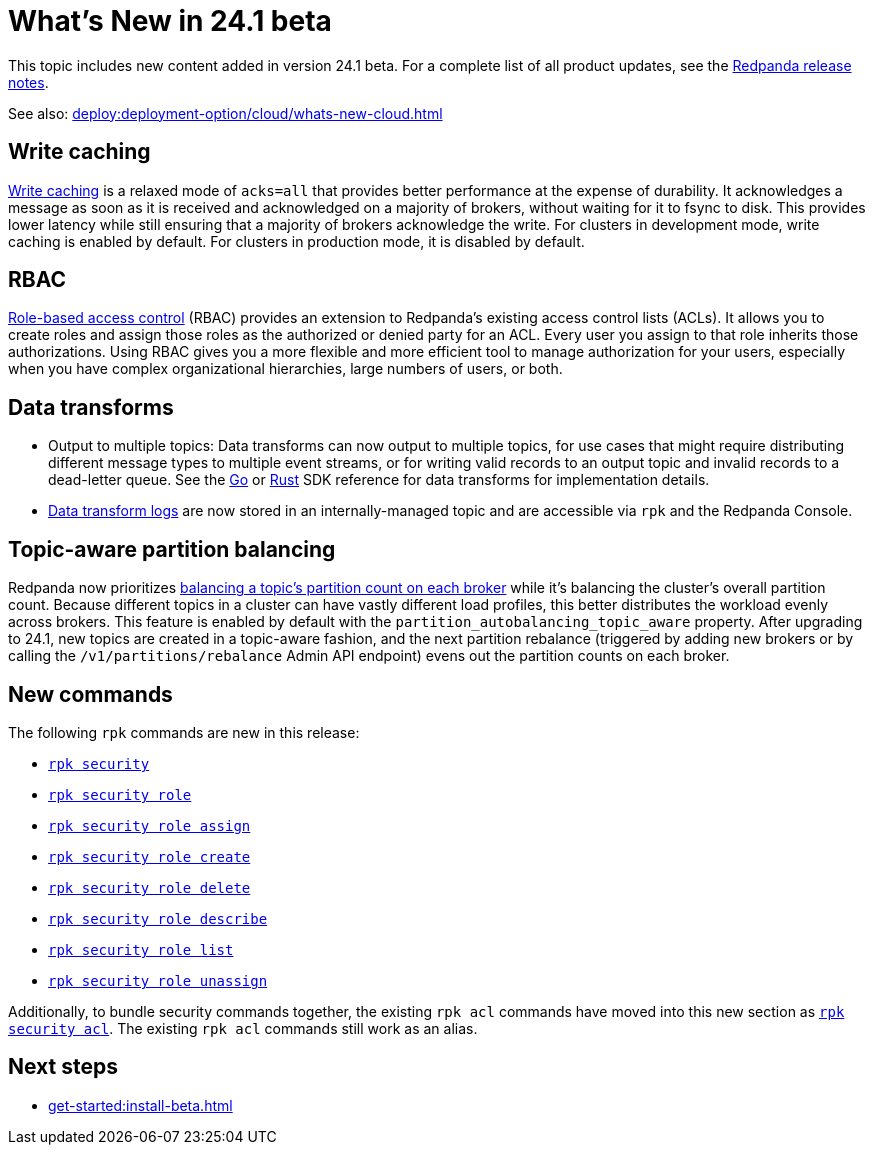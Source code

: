 = What's New in 24.1 beta
:description: Summary of new features and updates in the release.
:page-aliases: get-started:whats-new-233.adoc, get-started:whats-new-241.adoc

This topic includes new content added in version 24.1 beta. For a complete list of all product updates, see the https://github.com/redpanda-data/redpanda/releases/[Redpanda release notes^]. 

See also: xref:deploy:deployment-option/cloud/whats-new-cloud.adoc[]

== Write caching

xref:develop:config-topics.adoc#configure-write-caching[Write caching] is a relaxed mode of `acks=all` that provides better performance at the expense of durability. It acknowledges a message as soon as it is received and acknowledged on a majority of brokers, without waiting for it to fsync to disk. This provides lower latency while still ensuring that a majority of brokers acknowledge the write. For clusters in development mode, write caching is enabled by default. For clusters in production mode, it is disabled by default.

== RBAC
xref:manage:security/authorization/rbac.adoc[Role-based access control] (RBAC) provides an extension to Redpanda's existing access control lists (ACLs). It allows you to create roles and assign those roles as the authorized or denied party for an ACL. Every user you assign to that role inherits those authorizations. Using RBAC gives you a more flexible and more efficient tool to manage authorization for your users, especially when you have complex organizational hierarchies, large numbers of users, or both.  

== Data transforms

* Output to multiple topics: Data transforms can now output to multiple topics, for use cases that might require distributing different message types to multiple event streams, or for writing valid records to an output topic and invalid records to a dead-letter queue. See the xref:reference:data-transform-golang-sdk.adoc[Go] or xref:reference:data-transform-rust-sdk.adoc[Rust] SDK reference for data transforms for implementation details.

* xref:develop:data-transforms/run-transforms.adoc#view-data-transform-logs[Data transform logs] are now stored in an internally-managed topic and are accessible via `rpk` and the Redpanda Console.

== Topic-aware partition balancing 

Redpanda now prioritizes xref:manage:cluster-maintenance/cluster-balancing.adoc[balancing a topic's partition count on each broker] while it's balancing the cluster's overall partition count. Because different topics in a cluster can have vastly different load profiles, this better distributes the workload evenly across brokers. This feature is enabled by default with the `partition_autobalancing_topic_aware` property. After upgrading to 24.1, new topics are created in a topic-aware fashion, and the next partition rebalance (triggered by adding new brokers or by calling the `/v1/partitions/rebalance` Admin API endpoint) evens out the partition counts on each broker.

== New commands

The following `rpk` commands are new in this release:

- xref:reference:rpk/rpk-security/rpk-security.adoc[`rpk security`]
- xref:reference:rpk/rpk-security/rpk-security-role.adoc[`rpk security role`]
- xref:reference:rpk/rpk-security/rpk-security-role-assign.adoc[`rpk security role assign`]
- xref:reference:rpk/rpk-security/rpk-security-role-create.adoc[`rpk security role create`]
- xref:reference:rpk/rpk-security/rpk-security-role-delete.adoc[`rpk security role delete`]
- xref:reference:rpk/rpk-security/rpk-security-role-describe.adoc[`rpk security role describe`]
- xref:reference:rpk/rpk-security/rpk-security-role-list.adoc[`rpk security role list`]
- xref:reference:rpk/rpk-security/rpk-security-role-unassign.adoc[`rpk security role unassign`]

Additionally, to bundle security commands together, the existing `rpk acl` commands have moved into this new section as xref:reference:rpk/rpk-security/rpk-security-acl.adoc[`rpk security acl`]. The existing `rpk acl` commands still work as an alias.

== Next steps

* xref:get-started:install-beta.adoc[]